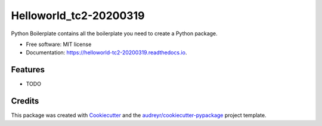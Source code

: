 =======================
Helloworld_tc2-20200319
=======================


.. image:: https://img.shields.io/pypi/v/helloworld_tc2_20200319.svg
        :target: https://pypi.python.org/pypi/helloworld_tc2_20200319

.. image:: https://img.shields.io/travis/marklaszlo9/helloworld_tc2_20200319.svg
        :target: https://travis-ci.com/marklaszlo9/helloworld_tc2_20200319

.. image:: https://readthedocs.org/projects/helloworld-tc2-20200319/badge/?version=latest
        :target: https://helloworld-tc2-20200319.readthedocs.io/en/latest/?badge=latest
        :alt: Documentation Status




Python Boilerplate contains all the boilerplate you need to create a Python package.


* Free software: MIT license
* Documentation: https://helloworld-tc2-20200319.readthedocs.io.


Features
--------

* TODO

Credits
-------

This package was created with Cookiecutter_ and the `audreyr/cookiecutter-pypackage`_ project template.

.. _Cookiecutter: https://github.com/audreyr/cookiecutter
.. _`audreyr/cookiecutter-pypackage`: https://github.com/audreyr/cookiecutter-pypackage
